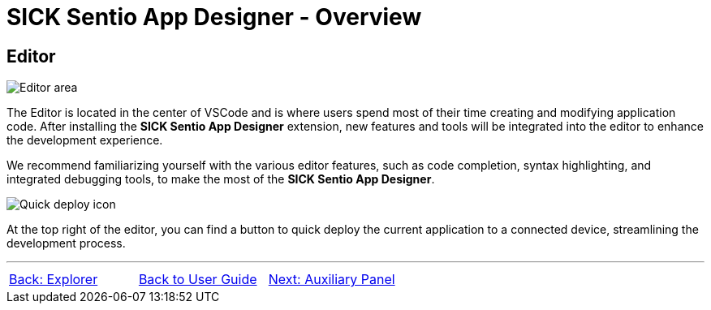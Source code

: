 = SICK Sentio App Designer - Overview

//footer: navigation
== Editor
//TODO: Renew screenshot as soon as new icons are available
image::media/editor.png[Editor area] 
The Editor is located in the center of VSCode and is where users spend most of their time creating and modifying application code. After installing the *SICK Sentio App Designer* extension, new features and tools will be integrated into the editor to enhance the development experience.

We recommend familiarizing yourself with the various editor features, such as code completion, syntax highlighting, and integrated debugging tools, to make the most of the *SICK Sentio App Designer*.

image::media/quick-deploy.png[Quick deploy icon] 
At the top right of the editor, you can find a button to quick deploy the current application to a connected device, streamlining the development process.

---
[cols="<,^,>", frame=none, grid=none]
|===
|xref:../2.2-Explorer/Explorer.adoc[Back: Explorer]|xref:../User_Guide.adoc[Back to User Guide]|
xref:../2.4-Auxiliary-Panel/Auxiliary-Panel.adoc[Next: Auxiliary Panel]
|===
